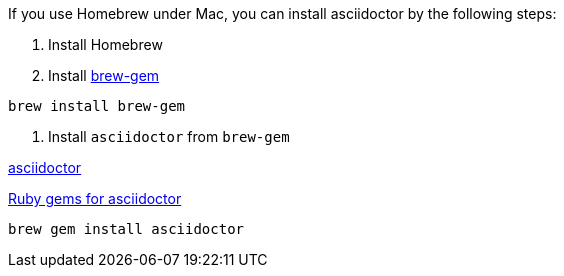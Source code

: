 
If you use Homebrew under Mac, you can install asciidoctor by the following steps:

1. Install Homebrew
2. Install https://github.com/sportngin/brew-gem[brew-gem]
[source,bash]
----
brew install brew-gem
----

3. Install `asciidoctor` from `brew-gem`

https://asciidoctor.org/[asciidoctor]

https://rubygems.org/gems/asciidoctor[Ruby gems for asciidoctor]

[source,bash]
----
brew gem install asciidoctor
----



